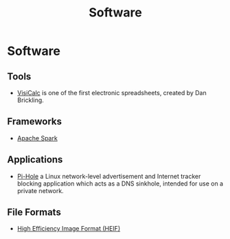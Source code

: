 #+title: Software

* Software

** Tools

+ [[file:software/visicalc.org][VisiCalc]] is one of the first electronic spreadsheets, created by Dan Brickling.

** Frameworks

+ [[file:software/apache-spark.org][Apache Spark]]

** Applications

+ [[file:software/pi-hole.org][Pi-Hole]] a Linux network-level advertisement and Internet tracker
  blocking application which acts as a DNS sinkhole, intended for use on a
  private network.

** File Formats

+ [[file:software/heif.org][High Efficiency Image Format (HEIF)]]
